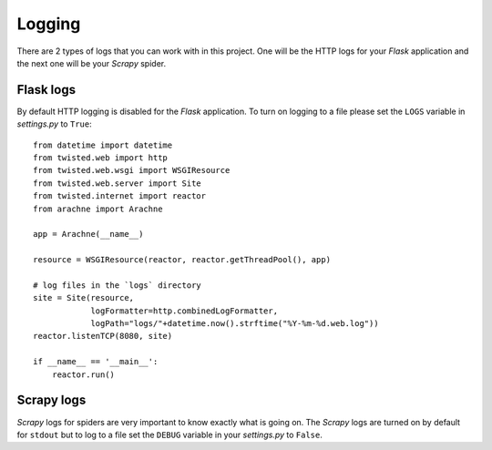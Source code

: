 .. _logging:

Logging
=======
There are 2 types of logs that you can work with in this project. One will be the HTTP logs for your *Flask* application and the next one will be your *Scrapy* spider.


Flask logs
----------
By default HTTP logging is disabled for the *Flask* application. To turn on logging to a file please set the ``LOGS`` variable in *settings.py* to ``True``::

    from datetime import datetime
    from twisted.web import http
    from twisted.web.wsgi import WSGIResource
    from twisted.web.server import Site
    from twisted.internet import reactor
    from arachne import Arachne

    app = Arachne(__name__)

    resource = WSGIResource(reactor, reactor.getThreadPool(), app)

    # log files in the `logs` directory
    site = Site(resource,
                logFormatter=http.combinedLogFormatter,
                logPath="logs/"+datetime.now().strftime("%Y-%m-%d.web.log"))
    reactor.listenTCP(8080, site)

    if __name__ == '__main__':
        reactor.run()

Scrapy logs
-----------
*Scrapy* logs for spiders are very important to know exactly what is going on. The *Scrapy* logs are turned on by default for ``stdout`` but to log to a file set the ``DEBUG`` variable in your *settings.py* to ``False``.
